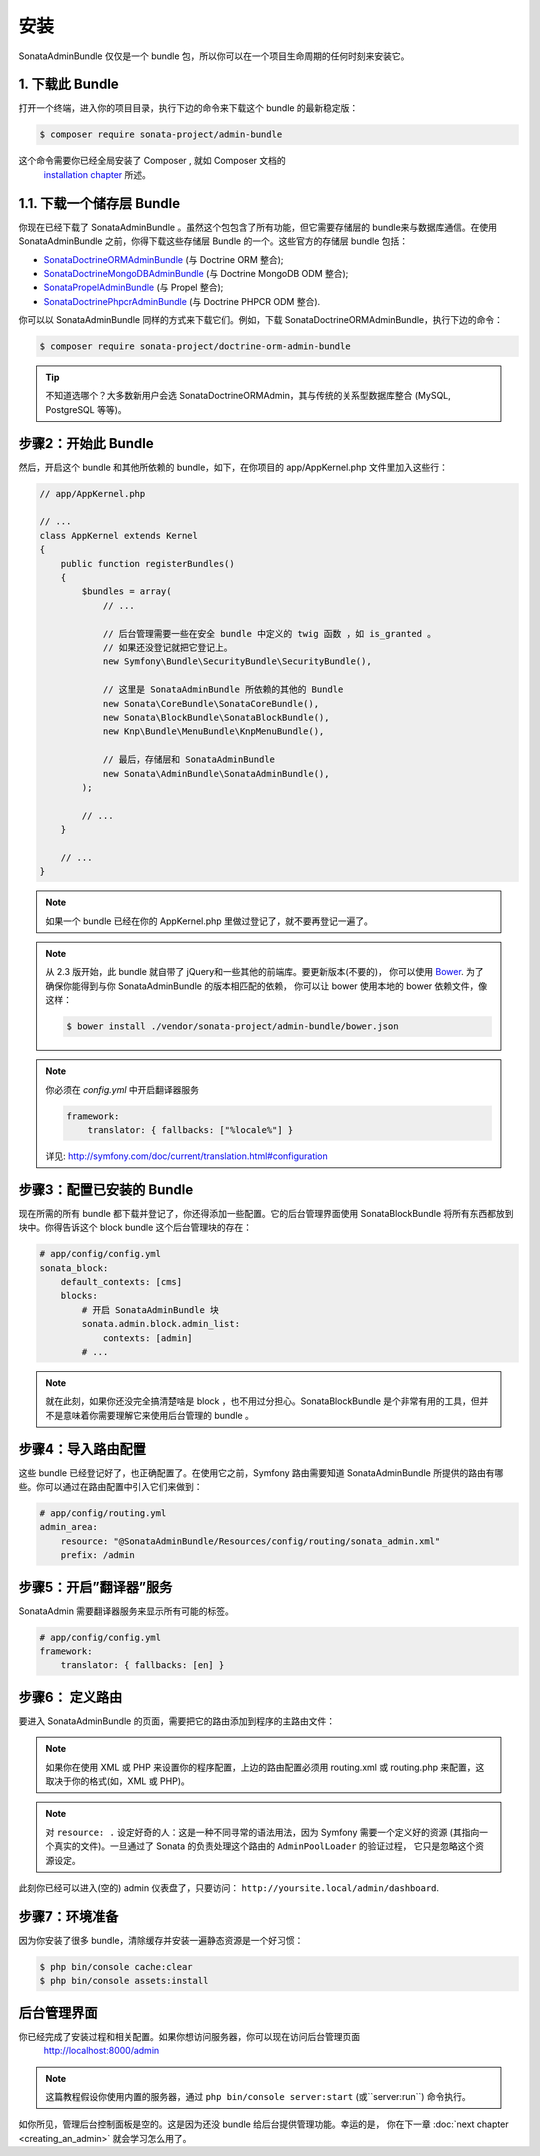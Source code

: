 安装
============

SonataAdminBundle 仅仅是一个 bundle 包，所以你可以在一个项目生命周期的任何时刻来安装它。

1. 下载此 Bundle
----------------------

打开一个终端，进入你的项目目录，执行下边的命令来下载这个 bundle 的最新稳定版：

.. code-block:: bash

    $ composer require sonata-project/admin-bundle

这个命令需要你已经全局安装了 Composer , 就如 Composer 文档的
 `installation chapter`_ 所述。

1.1. 下载一个储存层 Bundle
------------------------------

你现在已经下载了 SonataAdminBundle 。虽然这个包包含了所有功能，但它需要存储层的 
bundle来与数据库通信。在使用 SonataAdminBundle 之前，你得下载这些存储层 Bundle 
的一个。这些官方的存储层 bundle 包括：

* `SonataDoctrineORMAdminBundle`_ (与 Doctrine ORM 整合);
* `SonataDoctrineMongoDBAdminBundle`_ (与 Doctrine MongoDB ODM 整合);
* `SonataPropelAdminBundle`_ (与 Propel 整合);
* `SonataDoctrinePhpcrAdminBundle`_ (与 Doctrine PHPCR ODM 整合).

你可以以 SonataAdminBundle 同样的方式来下载它们。例如，下载 
SonataDoctrineORMAdminBundle，执行下边的命令：

.. code-block:: bash

    $ composer require sonata-project/doctrine-orm-admin-bundle

.. tip::

    不知道选哪个？大多数新用户会选 SonataDoctrineORMAdmin，其与传统的关系型数据库整合
    (MySQL, PostgreSQL 等等)。

步骤2：开始此 Bundle
-------------------------

然后，开启这个 bundle 和其他所依赖的 bundle，如下，在你项目的 app/AppKernel.php 
文件里加入这些行：

.. code-block:: php

    // app/AppKernel.php

    // ...
    class AppKernel extends Kernel
    {
        public function registerBundles()
        {
            $bundles = array(
                // ...

                // 后台管理需要一些在安全 bundle 中定义的 twig 函数 ，如 is_granted 。
                // 如果还没登记就把它登记上。
                new Symfony\Bundle\SecurityBundle\SecurityBundle(),

                // 这里是 SonataAdminBundle 所依赖的其他的 Bundle
                new Sonata\CoreBundle\SonataCoreBundle(),
                new Sonata\BlockBundle\SonataBlockBundle(),
                new Knp\Bundle\MenuBundle\KnpMenuBundle(),

                // 最后，存储层和 SonataAdminBundle
                new Sonata\AdminBundle\SonataAdminBundle(),
            );

            // ...
        }

        // ...
    }

.. note::

    如果一个 bundle 已经在你的 AppKernel.php 里做过登记了，就不要再登记一遍了。

.. note::

    从 2.3 版开始，此 bundle 就自带了 jQuery和一些其他的前端库。要更新版本(不要的)，
    你可以使用 `Bower`_. 为了确保你能得到与你 SonataAdminBundle 的版本相匹配的依赖，
    你可以让 bower 使用本地的 bower 依赖文件，像这样：

    .. code-block:: bash

        $ bower install ./vendor/sonata-project/admin-bundle/bower.json

.. note::

    你必须在 `config.yml` 中开启翻译器服务

    .. code-block:: yaml

        framework:
            translator: { fallbacks: ["%locale%"] }

    详见: http://symfony.com/doc/current/translation.html#configuration

步骤3：配置已安装的 Bundle
---------------------------------------

现在所需的所有 bundle 都下载并登记了，你还得添加一些配置。它的后台管理界面使用 SonataBlockBundle 
将所有东西都放到块中。你得告诉这个 block bundle 这个后台管理块的存在：

.. code-block:: yaml

    # app/config/config.yml
    sonata_block:
        default_contexts: [cms]
        blocks:
            # 开启 SonataAdminBundle 块
            sonata.admin.block.admin_list:
                contexts: [admin]
            # ...

.. note::

    就在此刻，如果你还没完全搞清楚啥是 block ，也不用过分担心。SonataBlockBundle 
    是个非常有用的工具，但并不是意味着你需要理解它来使用后台管理的 bundle 。

步骤4：导入路由配置
------------------------------------

这些 bundle 已经登记好了，也正确配置了。在使用它之前，Symfony 路由需要知道 SonataAdminBundle 
所提供的路由有哪些。你可以通过在路由配置中引入它们来做到：

.. code-block:: yaml

    # app/config/routing.yml
    admin_area:
        resource: "@SonataAdminBundle/Resources/config/routing/sonata_admin.xml"
        prefix: /admin

步骤5：开启”翻译器”服务
---------------------------------------

SonataAdmin 需要翻译器服务来显示所有可能的标签。

.. code-block:: yaml

    # app/config/config.yml
    framework:
        translator: { fallbacks: [en] }

步骤6： 定义路由
---------------------

要进入 SonataAdminBundle 的页面，需要把它的路由添加到程序的主路由文件：

.. configuration-block::

    .. code-block:: yaml

        # app/config/routing.yml

        admin:
            resource: '@SonataAdminBundle/Resources/config/routing/sonata_admin.xml'
            prefix: /admin

        _sonata_admin:
            resource: .
            type: sonata_admin
            prefix: /admin

.. note::

    如果你在使用 XML 或 PHP 来设置你的程序配置，上边的路由配置必须用 routing.xml 或
    routing.php 来配置，这取决于你的格式(如，XML 或 PHP)。

.. note::

    对 ``resource: .`` 设定好奇的人：这是一种不同寻常的语法用法，因为 Symfony 需要一个定义好的资源
    (其指向一个真实的文件)。一旦通过了 Sonata 的负责处理这个路由的 ``AdminPoolLoader`` 的验证过程，
    它只是忽略这个资源设定。

此刻你已经可以进入(空的) admin 仪表盘了，只要访问：
``http://yoursite.local/admin/dashboard``.

步骤7：环境准备
----------------------------------

因为你安装了很多 bundle，清除缓存并安装一遍静态资源是一个好习惯：

.. code-block:: bash

    $ php bin/console cache:clear
    $ php bin/console assets:install

后台管理界面
-------------------

你已经完成了安装过程和相关配置。如果你想访问服务器，你可以现在访问后台管理页面
 http://localhost:8000/admin

.. note::

    这篇教程假设你使用内置的服务器，通过
    ``php bin/console server:start`` (或``server:run``) 命令执行。

.. image:: ../images/getting_started_empty_dashboard.png

如你所见，管理后台控制面板是空的。这是因为还没 bundle 给后台提供管理功能。幸运的是，
你在下一章 :doc:`next chapter <creating_an_admin>` 就会学习怎么用了。

.. _`installation chapter`: https://getcomposer.org/doc/00-intro.md
.. _SonataDoctrineORMAdminBundle: http://sonata-project.org/bundles/doctrine-orm-admin/master/doc/index.html
.. _SonataDoctrineMongoDBAdminBundle: http://sonata-project.org/bundles/mongo-admin/master/doc/index.html
.. _SonataPropelAdminBundle: http://sonata-project.org/bundles/propel-admin/master/doc/index.html
.. _SonataDoctrinePhpcrAdminBundle: http://sonata-project.org/bundles/doctrine-phpcr-admin/master/doc/index.html
.. _Bower: http://bower.io/
